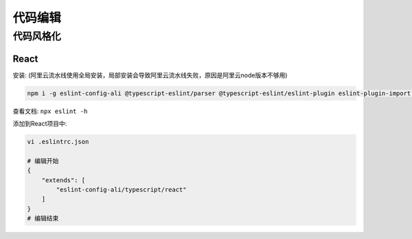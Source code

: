 代码编辑
========

代码风格化
----------

React
`````

安装: (阿里云流水线使用全局安装，局部安装会导致阿里云流水线失败，原因是阿里云node版本不够用)

.. code:: sh

    npm i -g eslint-config-ali @typescript-eslint/parser @typescript-eslint/eslint-plugin eslint-plugin-import eslint-import-resolver-typescript eslint-plugin-react eslint-plugin-react-hooks

查看文档: ``npx eslint -h``

添加到React项目中:

.. code-block:: sh
    
    vi .eslintrc.json

    # 编辑开始
    {
        "extends": [
            "eslint-config-ali/typescript/react"
        ]
    }
    # 编辑结束

